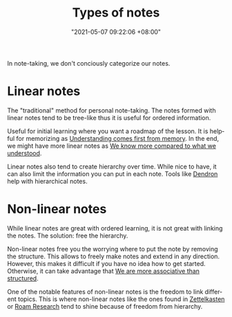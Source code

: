 :PROPERTIES:
:ID:       835941c8-b021-44da-9c1f-a55d43a57cc2
:END:
#+title: Types of notes
#+date: "2021-05-07 09:22:06 +08:00"
#+date_modified: "2021-06-18 10:17:12 +08:00"
#+language: en

In note-taking, we don't conciously categorize our notes.




* Linear notes
:PROPERTIES:
:ID:       d3fbdb1a-9629-45ef-9f08-32c6e49025bb
:END:

The "traditional" method for personal note-taking.
The notes formed with linear notes tend to be tree-like thus it is useful for ordered information.

Useful for initial learning where you want a roadmap of the lesson.
It is helpful for memorizing as [[id:c0e4fb0e-68f2-4db4-8c3e-f5a7845738c3][Understanding comes first from memory]].
In the end, we might have more linear notes as [[id:864a9242-eb10-44ad-81b7-c237276523e5][We know more compared to what we understood]].

Linear notes also tend to create hierarchy over time.
While nice to have, it can also limit the information you can put in each note.
Tools like [[https://www.dendron.so/][Dendron]] help with hierarchical notes.




* Non-linear notes
:PROPERTIES:
:ID:       2713f862-6664-4f36-9a2a-b4ddadfe4c8b
:END:

While linear notes are great with ordered learning, it is not great with linking the notes.
The solution: free the hierarchy.

Non-linear notes free you the worrying where to put the note by removing the structure.
This allows to freely make notes and extend in any direction.
However, this makes it difficult if you have no idea how to get started.
Otherwise, it can take advantage that [[id:9f1f35dd-7cf9-4f47-a9a9-b647e5daa2af][We are more associative than structured]].

One of the notable features of non-linear notes is the freedom to link different topics.
This is where non-linear notes like the ones found in [[id:4259636e-e0e8-49e4-8210-758ec59728a3][Zettelkasten]] or [[id:24b5e144-dda4-482c-9684-958a00d6c986][Roam Research]] tend to shine because of freedom from hierarchy.
